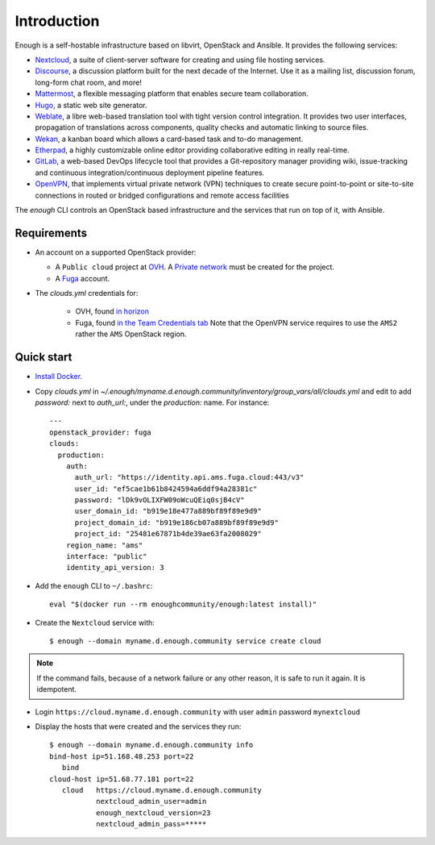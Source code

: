 Introduction
============

Enough is a self-hostable infrastructure based on libvirt, OpenStack and Ansible. It provides the
following services:

* `Nextcloud <https://nextcloud.com/>`__, a suite of client-server
  software for creating and using file hosting services.
* `Discourse <https://www.discourse.org/>`__, a discussion platform
  built for the next decade of the Internet. Use it as a mailing list,
  discussion forum, long-form chat room, and more!
* `Mattermost <https://mattermost.com/>`__, a flexible messaging
  platform that enables secure team collaboration.
* `Hugo <https://gohugo.io/>`__, a static web site generator.
* `Weblate <https://weblate.org/>`__, a libre web-based translation
  tool with tight version control integration. It provides two user
  interfaces, propagation of translations across components, quality
  checks and automatic linking to source files.
* `Wekan <https://wekan.github.io/>`__, a kanban board which allows a
  card-based task and to-do management.
* `Etherpad <https://etherpad.org/>`__, a highly customizable online
  editor providing collaborative editing in really real-time.
* `GitLab <https://gitlab.com/>`__, a web-based DevOps lifecycle tool
  that provides a Git-repository manager providing wiki,
  issue-tracking and continuous integration/continuous deployment
  pipeline features.
* `OpenVPN <https://openvpn.net/>`__, that implements virtual private
  network (VPN) techniques to create secure point-to-point or
  site-to-site connections in routed or bridged configurations and
  remote access facilities

The `enough` CLI controls an OpenStack based infrastructure and the
services that run on top of it, with Ansible.

Requirements
------------

* An account on a supported OpenStack provider:

  * A ``Public cloud`` project at `OVH <https://www.ovh.com/manager/public-cloud/>`__.
    A `Private network <https://www.ovh.com/world/solutions/vrack/>`__ must be created for
    the project.
  * A `Fuga <https://fuga.cloud>`__ account.

* The `clouds.yml` credentials for:

   * OVH, found `in horizon <https://horizon.cloud.ovh.net/project/api_access/clouds.yaml>`__
   * Fuga, found `in the Team Credentials tab <https://my.fuga.cloud/account/team-credentials>`__
     Note that the OpenVPN service requires to use the ``AMS2`` rather the ``AMS`` OpenStack region.

Quick start
-----------

* `Install Docker <http://docs.docker.com/engine/installation/>`__.

* Copy `clouds.yml` in `~/.enough/myname.d.enough.community/inventory/group_vars/all/clouds.yml` and edit
  to add `password:` next to `auth_url:`, under the `production:` name. For instance:

  ::

    ---
    openstack_provider: fuga
    clouds:
      production:
        auth:
          auth_url: "https://identity.api.ams.fuga.cloud:443/v3"
          user_id: "ef5cae1b61b8424594a6ddf94a28381c"
          password: "lDk9vOLIXFW09oWcuQEiq0sjB4cV"
          user_domain_id: "b919e18e477a889bf89f89e9d9"
          project_domain_id: "b919e186cb07a889bf89f89e9d9"
          project_id: "25481e67871b4de39ae63fa2008029"
        region_name: "ams"
        interface: "public"
        identity_api_version: 3


* Add the ``enough`` CLI to ``~/.bashrc``:

  ::

     eval "$(docker run --rm enoughcommunity/enough:latest install)"

* Create the ``Nextcloud`` service with:

  ::

     $ enough --domain myname.d.enough.community service create cloud

..  note::
    If the command fails, because of a network failure or any other reason,
    it is safe to run it again. It is idempotent.

* Login ``https://cloud.myname.d.enough.community`` with user ``admin`` password ``mynextcloud``

* Display the hosts that were created and the services they run:

  ::

     $ enough --domain myname.d.enough.community info
     bind-host ip=51.168.48.253 port=22
	bind
     cloud-host ip=51.68.77.181 port=22
	cloud	https://cloud.myname.d.enough.community
	        nextcloud_admin_user=admin
		enough_nextcloud_version=23
		nextcloud_admin_pass=*****
